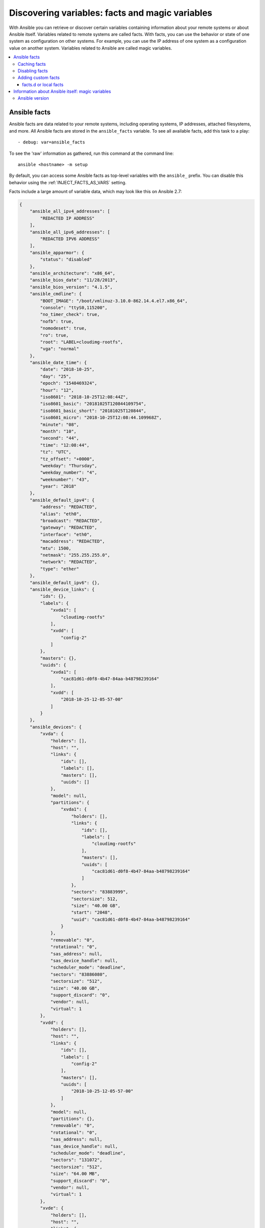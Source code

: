 .. _vars_and_facts:

************************************************
Discovering variables: facts and magic variables
************************************************

With Ansible you can retrieve or discover certain variables containing information about your remote systems or about Ansible itself. Variables related to remote systems are called facts. With facts, you can use the behavior or state of one system as configuration on other systems. For example, you can use the IP address of one system as a configuration value on another system. Variables related to Ansible are called magic variables.

.. contents::
   :local:

Ansible facts
=============

Ansible facts are data related to your remote systems, including operating systems, IP addresses, attached filesystems, and more. All Ansible facts are stored in the ``ansible_facts`` variable. To see all available facts, add this task to a play::

    - debug: var=ansible_facts

To see the 'raw' information as gathered, run this command at the command line::

    ansible <hostname> -m setup

By default, you can access some Ansible facts as top-level variables with the ``ansible_`` prefix. You can disable this behavior using the :ref:`INJECT_FACTS_AS_VARS` setting.

Facts include a large amount of variable data, which may look like this on Ansible 2.7:

.. code-block:: json

    {
        "ansible_all_ipv4_addresses": [
            "REDACTED IP ADDRESS"
        ],
        "ansible_all_ipv6_addresses": [
            "REDACTED IPV6 ADDRESS"
        ],
        "ansible_apparmor": {
            "status": "disabled"
        },
        "ansible_architecture": "x86_64",
        "ansible_bios_date": "11/28/2013",
        "ansible_bios_version": "4.1.5",
        "ansible_cmdline": {
            "BOOT_IMAGE": "/boot/vmlinuz-3.10.0-862.14.4.el7.x86_64",
            "console": "ttyS0,115200",
            "no_timer_check": true,
            "nofb": true,
            "nomodeset": true,
            "ro": true,
            "root": "LABEL=cloudimg-rootfs",
            "vga": "normal"
        },
        "ansible_date_time": {
            "date": "2018-10-25",
            "day": "25",
            "epoch": "1540469324",
            "hour": "12",
            "iso8601": "2018-10-25T12:08:44Z",
            "iso8601_basic": "20181025T120844109754",
            "iso8601_basic_short": "20181025T120844",
            "iso8601_micro": "2018-10-25T12:08:44.109968Z",
            "minute": "08",
            "month": "10",
            "second": "44",
            "time": "12:08:44",
            "tz": "UTC",
            "tz_offset": "+0000",
            "weekday": "Thursday",
            "weekday_number": "4",
            "weeknumber": "43",
            "year": "2018"
        },
        "ansible_default_ipv4": {
            "address": "REDACTED",
            "alias": "eth0",
            "broadcast": "REDACTED",
            "gateway": "REDACTED",
            "interface": "eth0",
            "macaddress": "REDACTED",
            "mtu": 1500,
            "netmask": "255.255.255.0",
            "network": "REDACTED",
            "type": "ether"
        },
        "ansible_default_ipv6": {},
        "ansible_device_links": {
            "ids": {},
            "labels": {
                "xvda1": [
                    "cloudimg-rootfs"
                ],
                "xvdd": [
                    "config-2"
                ]
            },
            "masters": {},
            "uuids": {
                "xvda1": [
                    "cac81d61-d0f8-4b47-84aa-b48798239164"
                ],
                "xvdd": [
                    "2018-10-25-12-05-57-00"
                ]
            }
        },
        "ansible_devices": {
            "xvda": {
                "holders": [],
                "host": "",
                "links": {
                    "ids": [],
                    "labels": [],
                    "masters": [],
                    "uuids": []
                },
                "model": null,
                "partitions": {
                    "xvda1": {
                        "holders": [],
                        "links": {
                            "ids": [],
                            "labels": [
                                "cloudimg-rootfs"
                            ],
                            "masters": [],
                            "uuids": [
                                "cac81d61-d0f8-4b47-84aa-b48798239164"
                            ]
                        },
                        "sectors": "83883999",
                        "sectorsize": 512,
                        "size": "40.00 GB",
                        "start": "2048",
                        "uuid": "cac81d61-d0f8-4b47-84aa-b48798239164"
                    }
                },
                "removable": "0",
                "rotational": "0",
                "sas_address": null,
                "sas_device_handle": null,
                "scheduler_mode": "deadline",
                "sectors": "83886080",
                "sectorsize": "512",
                "size": "40.00 GB",
                "support_discard": "0",
                "vendor": null,
                "virtual": 1
            },
            "xvdd": {
                "holders": [],
                "host": "",
                "links": {
                    "ids": [],
                    "labels": [
                        "config-2"
                    ],
                    "masters": [],
                    "uuids": [
                        "2018-10-25-12-05-57-00"
                    ]
                },
                "model": null,
                "partitions": {},
                "removable": "0",
                "rotational": "0",
                "sas_address": null,
                "sas_device_handle": null,
                "scheduler_mode": "deadline",
                "sectors": "131072",
                "sectorsize": "512",
                "size": "64.00 MB",
                "support_discard": "0",
                "vendor": null,
                "virtual": 1
            },
            "xvde": {
                "holders": [],
                "host": "",
                "links": {
                    "ids": [],
                    "labels": [],
                    "masters": [],
                    "uuids": []
                },
                "model": null,
                "partitions": {
                    "xvde1": {
                        "holders": [],
                        "links": {
                            "ids": [],
                            "labels": [],
                            "masters": [],
                            "uuids": []
                        },
                        "sectors": "167770112",
                        "sectorsize": 512,
                        "size": "80.00 GB",
                        "start": "2048",
                        "uuid": null
                    }
                },
                "removable": "0",
                "rotational": "0",
                "sas_address": null,
                "sas_device_handle": null,
                "scheduler_mode": "deadline",
                "sectors": "167772160",
                "sectorsize": "512",
                "size": "80.00 GB",
                "support_discard": "0",
                "vendor": null,
                "virtual": 1
            }
        },
        "ansible_distribution": "CentOS",
        "ansible_distribution_file_parsed": true,
        "ansible_distribution_file_path": "/etc/redhat-release",
        "ansible_distribution_file_variety": "RedHat",
        "ansible_distribution_major_version": "7",
        "ansible_distribution_release": "Core",
        "ansible_distribution_version": "7.5.1804",
        "ansible_dns": {
            "nameservers": [
                "127.0.0.1"
            ]
        },
        "ansible_domain": "",
        "ansible_effective_group_id": 1000,
        "ansible_effective_user_id": 1000,
        "ansible_env": {
            "HOME": "/home/zuul",
            "LANG": "en_US.UTF-8",
            "LESSOPEN": "||/usr/bin/lesspipe.sh %s",
            "LOGNAME": "zuul",
            "MAIL": "/var/mail/zuul",
            "PATH": "/usr/local/bin:/usr/bin",
            "PWD": "/home/zuul",
            "SELINUX_LEVEL_REQUESTED": "",
            "SELINUX_ROLE_REQUESTED": "",
            "SELINUX_USE_CURRENT_RANGE": "",
            "SHELL": "/bin/bash",
            "SHLVL": "2",
            "SSH_CLIENT": "REDACTED 55672 22",
            "SSH_CONNECTION": "REDACTED 55672 REDACTED 22",
            "USER": "zuul",
            "XDG_RUNTIME_DIR": "/run/user/1000",
            "XDG_SESSION_ID": "1",
            "_": "/usr/bin/python2"
        },
        "ansible_eth0": {
            "active": true,
            "device": "eth0",
            "ipv4": {
                "address": "REDACTED",
                "broadcast": "REDACTED",
                "netmask": "255.255.255.0",
                "network": "REDACTED"
            },
            "ipv6": [
                {
                    "address": "REDACTED",
                    "prefix": "64",
                    "scope": "link"
                }
            ],
            "macaddress": "REDACTED",
            "module": "xen_netfront",
            "mtu": 1500,
            "pciid": "vif-0",
            "promisc": false,
            "type": "ether"
        },
        "ansible_eth1": {
            "active": true,
            "device": "eth1",
            "ipv4": {
                "address": "REDACTED",
                "broadcast": "REDACTED",
                "netmask": "255.255.224.0",
                "network": "REDACTED"
            },
            "ipv6": [
                {
                    "address": "REDACTED",
                    "prefix": "64",
                    "scope": "link"
                }
            ],
            "macaddress": "REDACTED",
            "module": "xen_netfront",
            "mtu": 1500,
            "pciid": "vif-1",
            "promisc": false,
            "type": "ether"
        },
        "ansible_fips": false,
        "ansible_form_factor": "Other",
        "ansible_fqdn": "centos-7-rax-dfw-0003427354",
        "ansible_hostname": "centos-7-rax-dfw-0003427354",
        "ansible_interfaces": [
            "lo",
            "eth1",
            "eth0"
        ],
        "ansible_is_chroot": false,
        "ansible_kernel": "3.10.0-862.14.4.el7.x86_64",
        "ansible_lo": {
            "active": true,
            "device": "lo",
            "ipv4": {
                "address": "127.0.0.1",
                "broadcast": "host",
                "netmask": "255.0.0.0",
                "network": "127.0.0.0"
            },
            "ipv6": [
                {
                    "address": "::1",
                    "prefix": "128",
                    "scope": "host"
                }
            ],
            "mtu": 65536,
            "promisc": false,
            "type": "loopback"
        },
        "ansible_local": {},
        "ansible_lsb": {
            "codename": "Core",
            "description": "CentOS Linux release 7.5.1804 (Core)",
            "id": "CentOS",
            "major_release": "7",
            "release": "7.5.1804"
        },
        "ansible_machine": "x86_64",
        "ansible_machine_id": "2db133253c984c82aef2fafcce6f2bed",
        "ansible_memfree_mb": 7709,
        "ansible_memory_mb": {
            "nocache": {
                "free": 7804,
                "used": 173
            },
            "real": {
                "free": 7709,
                "total": 7977,
                "used": 268
            },
            "swap": {
                "cached": 0,
                "free": 0,
                "total": 0,
                "used": 0
            }
        },
        "ansible_memtotal_mb": 7977,
        "ansible_mounts": [
            {
                "block_available": 7220998,
                "block_size": 4096,
                "block_total": 9817227,
                "block_used": 2596229,
                "device": "/dev/xvda1",
                "fstype": "ext4",
                "inode_available": 10052341,
                "inode_total": 10419200,
                "inode_used": 366859,
                "mount": "/",
                "options": "rw,seclabel,relatime,data=ordered",
                "size_available": 29577207808,
                "size_total": 40211361792,
                "uuid": "cac81d61-d0f8-4b47-84aa-b48798239164"
            },
            {
                "block_available": 0,
                "block_size": 2048,
                "block_total": 252,
                "block_used": 252,
                "device": "/dev/xvdd",
                "fstype": "iso9660",
                "inode_available": 0,
                "inode_total": 0,
                "inode_used": 0,
                "mount": "/mnt/config",
                "options": "ro,relatime,mode=0700",
                "size_available": 0,
                "size_total": 516096,
                "uuid": "2018-10-25-12-05-57-00"
            }
        ],
        "ansible_nodename": "centos-7-rax-dfw-0003427354",
        "ansible_os_family": "RedHat",
        "ansible_pkg_mgr": "yum",
        "ansible_processor": [
            "0",
            "GenuineIntel",
            "Intel(R) Xeon(R) CPU E5-2670 0 @ 2.60GHz",
            "1",
            "GenuineIntel",
            "Intel(R) Xeon(R) CPU E5-2670 0 @ 2.60GHz",
            "2",
            "GenuineIntel",
            "Intel(R) Xeon(R) CPU E5-2670 0 @ 2.60GHz",
            "3",
            "GenuineIntel",
            "Intel(R) Xeon(R) CPU E5-2670 0 @ 2.60GHz",
            "4",
            "GenuineIntel",
            "Intel(R) Xeon(R) CPU E5-2670 0 @ 2.60GHz",
            "5",
            "GenuineIntel",
            "Intel(R) Xeon(R) CPU E5-2670 0 @ 2.60GHz",
            "6",
            "GenuineIntel",
            "Intel(R) Xeon(R) CPU E5-2670 0 @ 2.60GHz",
            "7",
            "GenuineIntel",
            "Intel(R) Xeon(R) CPU E5-2670 0 @ 2.60GHz"
        ],
        "ansible_processor_cores": 8,
        "ansible_processor_count": 8,
        "ansible_processor_threads_per_core": 1,
        "ansible_processor_vcpus": 8,
        "ansible_product_name": "HVM domU",
        "ansible_product_serial": "REDACTED",
        "ansible_product_uuid": "REDACTED",
        "ansible_product_version": "4.1.5",
        "ansible_python": {
            "executable": "/usr/bin/python2",
            "has_sslcontext": true,
            "type": "CPython",
            "version": {
                "major": 2,
                "micro": 5,
                "minor": 7,
                "releaselevel": "final",
                "serial": 0
            },
            "version_info": [
                2,
                7,
                5,
                "final",
                0
            ]
        },
        "ansible_python_version": "2.7.5",
        "ansible_real_group_id": 1000,
        "ansible_real_user_id": 1000,
        "ansible_selinux": {
            "config_mode": "enforcing",
            "mode": "enforcing",
            "policyvers": 31,
            "status": "enabled",
            "type": "targeted"
        },
        "ansible_selinux_python_present": true,
        "ansible_service_mgr": "systemd",
        "ansible_ssh_host_key_ecdsa_public": "REDACTED KEY VALUE",
        "ansible_ssh_host_key_ed25519_public": "REDACTED KEY VALUE",
        "ansible_ssh_host_key_rsa_public": "REDACTED KEY VALUE",
        "ansible_swapfree_mb": 0,
        "ansible_swaptotal_mb": 0,
        "ansible_system": "Linux",
        "ansible_system_capabilities": [
            ""
        ],
        "ansible_system_capabilities_enforced": "True",
        "ansible_system_vendor": "Xen",
        "ansible_uptime_seconds": 151,
        "ansible_user_dir": "/home/zuul",
        "ansible_user_gecos": "",
        "ansible_user_gid": 1000,
        "ansible_user_id": "zuul",
        "ansible_user_shell": "/bin/bash",
        "ansible_user_uid": 1000,
        "ansible_userspace_architecture": "x86_64",
        "ansible_userspace_bits": "64",
        "ansible_virtualization_role": "guest",
        "ansible_virtualization_type": "xen",
        "gather_subset": [
            "all"
        ],
        "module_setup": true
    }

You can reference the model of the first disk in a template or playbook as::

    {{ ansible_facts['devices']['xvda']['model'] }}

To reference the system hostname::

    {{ ansible_facts['nodename'] }}

You can use facts in conditionals (see :ref:`playbooks_conditionals`) and also in templates. You can also use facts to create dynamic groups of hosts that match particular criteria, see the :ref:`group_by module <group_by_module>` documentation for details.

.. _fact_caching:

Caching facts
-------------

Like registered variables, facts are stored in memory by default. However, unlike registered variables, facts can be gathered independently and cached for repeated use. With cached facts, you can refer to facts from one system when configuring a second system, even if Ansible executes the current play on the second system first. For example::

    {{ hostvars['asdf.example.com']['ansible_facts']['os_family'] }}

Caching is controlled by the cache plugins. By default, Ansible uses the memory cache plugin, which stores facts in memory for the duration of the current playbook run. To retain Ansible facts for repeated use, select a different cache plugin. See :ref:`cache_plugins` for details.

Fact caching can improve performance. If you manage thousands of hosts, you can configure fact caching to run nightly, then manage configuration on a smaller set of servers periodically throughout the day. With cached facts, you have access to variables and information about all hosts even when you are only managing a small number of servers.

.. _disabling_facts:

Disabling facts
---------------

If you know know everything about your systems centrally, you can turn off fact gathering at the play level to improve scalability, especially in push mode with very large numbers of systems, or if you are using Ansible on experimental platforms. To disable fact gathering::

    - hosts: whatever
      gather_facts: no

Adding custom facts
-------------------

The setup module in Ansible automatically discovers a standard set of facts about each host. If you want to add custom values to your facts, you can write a custom facts module, you can set temporary facts with the ``set_fact`` keyword, or you can provide permanent custom facts using the facts.d directory.

.. _local_facts:

facts.d or local facts
^^^^^^^^^^^^^^^^^^^^^^

.. versionadded:: 1.3

You can add static facts by adding static files to facts.d, or add dynamic facts by adding executable scripts to facts.d. For example, you can add a list of all users on a host to your facts using facts.d.

To use facts.d, create an ``/etc/ansible/facts.d`` directory on the remote host or hosts. If you prefer a different directory, create it and specify it using the ``fact_path`` play keyword. Add files to the directory to supply your custom facts. All file names must end with ``.fact``. The files can be JSON, INI, or executable files returning JSON.

To add static facts, simply add a file with the ``.facts`` extension. For example, create ``/etc/ansible/facts.d/preferences.fact`` with this content::

    [general]
    asdf=1
    bar=2

The next time fact gathering runs, your facts will include a hash variable fact named ``general`` with ``asdf`` and ``bar`` as members. To validate this, run the following::

    ansible <hostname> -m setup -a "filter=ansible_local"

And you will see your custom fact added::

    "ansible_local": {
            "preferences": {
                "general": {
                    "asdf" : "1",
                    "bar"  : "2"
                }
            }
     }

The ansible_local namespace separates custom facts created by facts.d from system facts or variables defined elsewhere in the playbook, so variables will not override each other. You can access this custom fact in a template or playbook as::

     {{ ansible_local['preferences']['general']['asdf'] }}

.. note:: The key part in the key=value pairs will be converted into lowercase inside the ansible_local variable. Using the example above, if the ini file contained ``XYZ=3`` in the ``[general]`` section, then you should expect to access it as: ``{{ ansible_local['preferences']['general']['xyz'] }}`` and not ``{{ ansible_local['preferences']['general']['XYZ'] }}``. This is because Ansible uses Python's `ConfigParser`_ which passes all option names through the `optionxform`_ method and this method's default implementation converts option names to lower case.

.. _ConfigParser: https://docs.python.org/2/library/configparser.html
.. _optionxform: https://docs.python.org/2/library/configparser.html#ConfigParser.RawConfigParser.optionxform

By default, fact gathering runs once at the beginning of each play. If you create a custom fact in facts.d in a playbook, it will be available in the next play that gathers facts. If you want to use it in the same play where you created it, you must explicitly re-run the setup module. For example::

  - hosts: webservers
    tasks:

      - name: create directory for ansible custom facts
        file: state=directory recurse=yes path=/etc/ansible/facts.d

      - name: install custom ipmi fact
        copy: src=ipmi.fact dest=/etc/ansible/facts.d

      - name: re-read facts after adding custom fact
        setup: filter=ansible_local

If you use this pattern frequently, a custom facts module would be more efficient than facts.d.

.. _magic_variables_and_hostvars:

Information about Ansible itself: magic variables
=================================================

You can access information about your hosts with the :ref:`special_variables` Ansible provides, including "magic" variables and connection variables. Magic variable names are reserved - do not set variables with these names. The variable ``environment`` is also reserved.

The most commonly used magic variables are ``hostvars``, ``groups``, ``group_names``, and ``inventory_hostname``.

``hostvars`` lets you access variables for another host, including facts that have been gathered about that host. You can access host variables at any point in a playbook. Even if you haven't connected to that host yet in any play in the playbook or set of playbooks, you can still get the variables, but you will not be able to see the facts.

If your database server wants to use the value of a 'fact' from another node, or an inventory variable
assigned to another node, it's easy to do so within a template or even an action line::

    {{ hostvars['test.example.com']['ansible_facts']['distribution'] }}

``groups`` is a list of all the groups (and hosts) in the inventory.  This can be used to enumerate all hosts within a group. For example:

.. code-block:: jinja

   {% for host in groups['app_servers'] %}
      # something that applies to all app servers.
   {% endfor %}

A frequently used idiom is walking a group to find all IP addresses in that group.

.. code-block:: jinja

   {% for host in groups['app_servers'] %}
      {{ hostvars[host]['ansible_facts']['eth0']['ipv4']['address'] }}
   {% endfor %}

You can use this idiom to point a frontend proxy server to all of the app servers, to set up the correct firewall rules between servers, etc.
You need to make sure that the facts of those hosts have been populated before though, for example by running a play against them if the facts have not been cached recently (fact caching was added in Ansible 1.8).

``group_names`` is a list (array) of all the groups the current host is in.  This can be used in templates using Jinja2 syntax to make template source files that vary based on the group membership (or role) of the host:

.. code-block:: jinja

   {% if 'webserver' in group_names %}
      # some part of a configuration file that only applies to webservers
   {% endif %}

``inventory_hostname`` is the name of the hostname as configured in Ansible's inventory host file.  This can
be useful when you've disabled fact-gathering, or you don't want to rely on the discovered hostname ``ansible_hostname``.  If you have a long FQDN, you can use ``inventory_hostname_short``, which contains the part up to the first
period, without the rest of the domain.

Other useful magic variables refer to the current play or playbook, including:

.. versionadded:: 2.2

``ansible_play_hosts`` is the full list of all hosts still active in the current play.

.. versionadded:: 2.2

``ansible_play_batch`` is available as a list of hostnames that are in scope for the current 'batch' of the play. The batch size is defined by ``serial``, when not set it is equivalent to the whole play (making it the same as ``ansible_play_hosts``).

.. versionadded:: 2.3

``ansible_playbook_python`` is the path to the python executable used to invoke the Ansible command line tool.

These vars may be useful for filling out templates with multiple hostnames or for injecting the list into the rules for a load balancer.

Also available, ``inventory_dir`` is the pathname of the directory holding Ansible's inventory host file, ``inventory_file`` is the pathname and the filename pointing to the Ansible's inventory host file.

``playbook_dir`` contains the playbook base directory.

We then have ``role_path`` which will return the current role's pathname (since 1.8). This will only work inside a role.

And finally, ``ansible_check_mode`` (added in version 2.1), a boolean magic variable which will be set to ``True`` if you run Ansible with ``--check``.

.. _ansible_version:

Ansible version
---------------

.. versionadded:: 1.8

To adapt playbook behavior to specific version of ansible, a variable ansible_version is available, with the following structure::

    "ansible_version": {
        "full": "2.0.0.2",
        "major": 2,
        "minor": 0,
        "revision": 0,
        "string": "2.0.0.2"
    }
